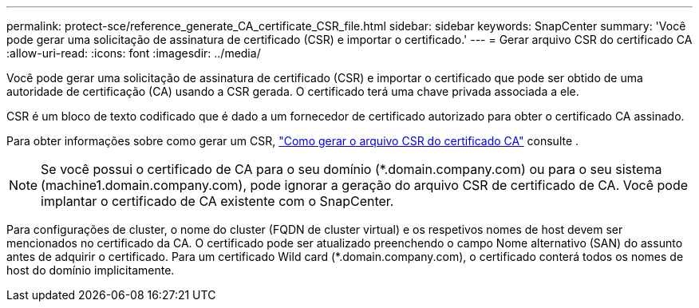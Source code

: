 ---
permalink: protect-sce/reference_generate_CA_certificate_CSR_file.html 
sidebar: sidebar 
keywords: SnapCenter 
summary: 'Você pode gerar uma solicitação de assinatura de certificado (CSR) e importar o certificado.' 
---
= Gerar arquivo CSR do certificado CA
:allow-uri-read: 
:icons: font
:imagesdir: ../media/


[role="lead"]
Você pode gerar uma solicitação de assinatura de certificado (CSR) e importar o certificado que pode ser obtido de uma autoridade de certificação (CA) usando a CSR gerada. O certificado terá uma chave privada associada a ele.

CSR é um bloco de texto codificado que é dado a um fornecedor de certificado autorizado para obter o certificado CA assinado.

Para obter informações sobre como gerar um CSR, https://kb.netapp.com/Advice_and_Troubleshooting/Data_Protection_and_Security/SnapCenter/How_to_generate_CA_Certificate_CSR_file["Como gerar o arquivo CSR do certificado CA"^] consulte .


NOTE: Se você possui o certificado de CA para o seu domínio (*.domain.company.com) ou para o seu sistema (machine1.domain.company.com), pode ignorar a geração do arquivo CSR de certificado de CA. Você pode implantar o certificado de CA existente com o SnapCenter.

Para configurações de cluster, o nome do cluster (FQDN de cluster virtual) e os respetivos nomes de host devem ser mencionados no certificado da CA. O certificado pode ser atualizado preenchendo o campo Nome alternativo (SAN) do assunto antes de adquirir o certificado. Para um certificado Wild card (*.domain.company.com), o certificado conterá todos os nomes de host do domínio implicitamente.
